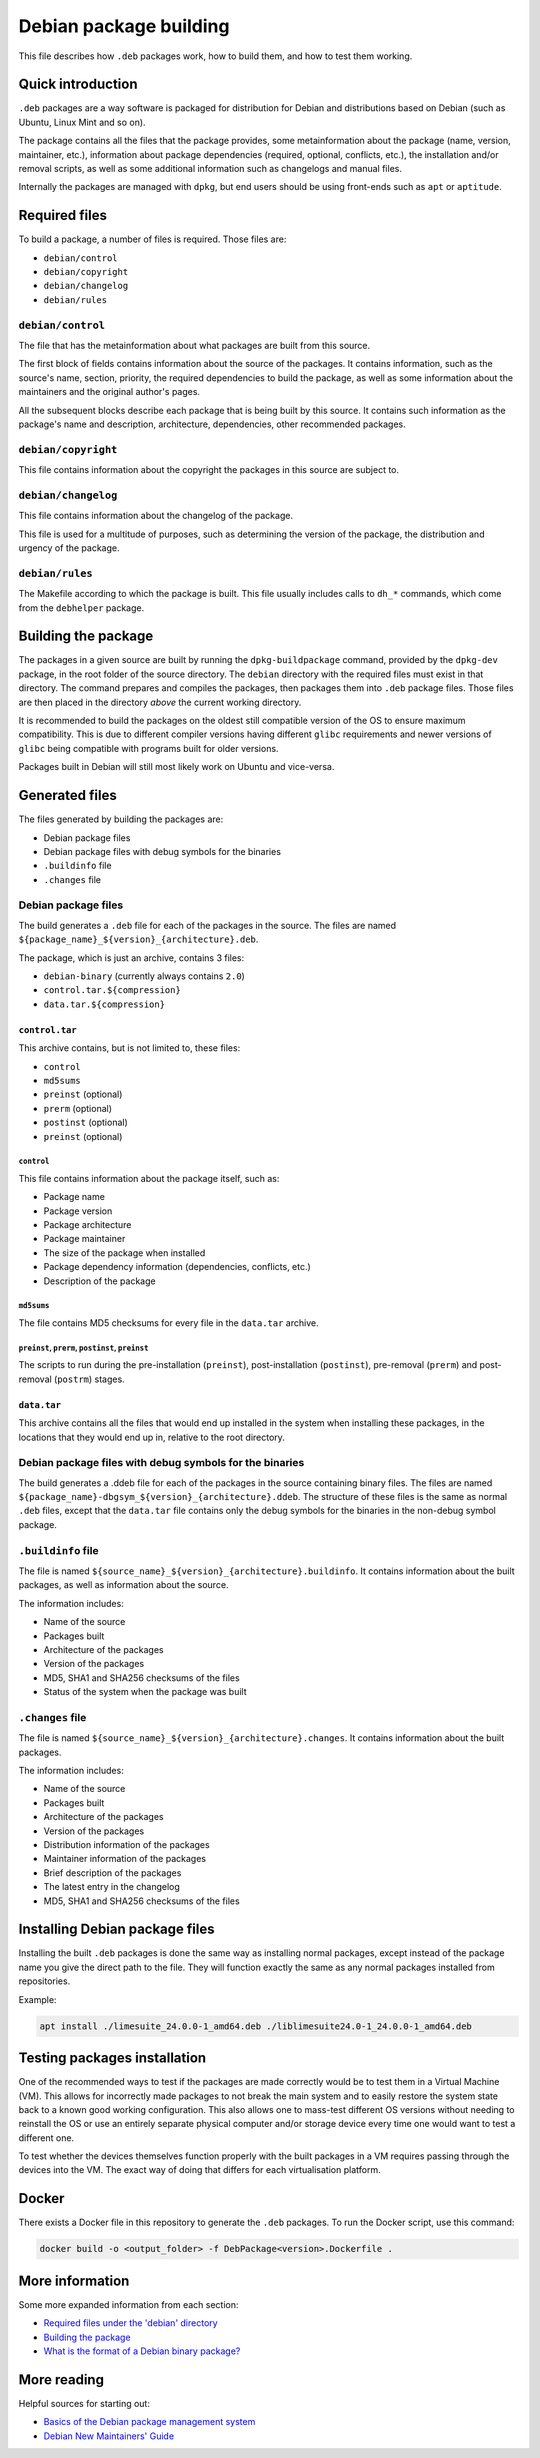 Debian package building
=======================

This file describes how ``.deb`` packages work, how to build them, and how to test them working.

Quick introduction
------------------

``.deb`` packages are a way software is packaged for distribution for Debian
and distributions based on Debian (such as Ubuntu, Linux Mint and so on).

The package contains all the files that the package provides,
some metainformation about the package (name, version, maintainer, etc.),
information about package dependencies (required, optional, conflicts, etc.),
the installation and/or removal scripts,
as well as some additional information such as changelogs and manual files.

Internally the packages are managed with ``dpkg``,
but end users should be using front-ends such as ``apt`` or ``aptitude``.

Required files
--------------

To build a package, a number of files is required. Those files are:

- ``debian/control``
- ``debian/copyright``
- ``debian/changelog``
- ``debian/rules``

``debian/control``
^^^^^^^^^^^^^^^^^^

The file that has the metainformation about what packages are built from this source.

The first block of fields contains information about the source of the packages.
It contains information, such as the source's name, section, priority,
the required dependencies to build the package,
as well as some information about the maintainers and the original author's pages.

All the subsequent blocks describe each package that is being built by this source.
It contains such information as the package's name and description,
architecture, dependencies, other recommended packages.

``debian/copyright``
^^^^^^^^^^^^^^^^^^^^

This file contains information about the copyright the packages in this source are subject to.

``debian/changelog``
^^^^^^^^^^^^^^^^^^^^

This file contains information about the changelog of the package.

This file is used for a multitude of purposes, such as determining the version of the package,
the distribution and urgency of the package.

``debian/rules``
^^^^^^^^^^^^^^^^

The Makefile according to which the package is built.
This file usually includes calls to ``dh_*`` commands, which come from the ``debhelper`` package.

Building the package
--------------------

The packages in a given source are built by running the ``dpkg-buildpackage`` command,
provided by the ``dpkg-dev`` package, in the root folder of the source directory.
The ``debian`` directory with the required files must exist in that directory.
The command prepares and compiles the packages, then packages them into ``.deb`` package files.
Those files are then placed in the directory *above* the current working directory.

It is recommended to build the packages on the oldest still compatible version of the OS
to ensure maximum compatibility. This is due to different compiler versions having
different ``glibc`` requirements and newer versions of ``glibc`` being compatible with
programs built for older versions.

Packages built in Debian will still most likely work on Ubuntu and vice-versa.

Generated files
---------------

The files generated by building the packages are:

- Debian package files
- Debian package files with debug symbols for the binaries
- ``.buildinfo`` file
- ``.changes`` file

Debian package files
^^^^^^^^^^^^^^^^^^^^

The build generates a ``.deb`` file for each of the packages in the source.
The files are named ``${package_name}_${version}_{architecture}.deb``.

The package, which is just an archive, contains 3 files:

- ``debian-binary`` (currently always contains ``2.0``)
- ``control.tar.${compression}``
- ``data.tar.${compression}``

``control.tar``
"""""""""""""""

This archive contains, but is not limited to, these files:

- ``control``
- ``md5sums``
- ``preinst`` (optional)
- ``prerm`` (optional)
- ``postinst`` (optional)
- ``preinst`` (optional)

``control``
***********

This file contains information about the package itself, such as:

- Package name
- Package version
- Package architecture
- Package maintainer
- The size of the package when installed
- Package dependency information (dependencies, conflicts, etc.)
- Description of the package

``md5sums``
***********

The file contains MD5 checksums for every file in the ``data.tar`` archive.

``preinst``, ``prerm``, ``postinst``, ``preinst``
*************************************************

The scripts to run during the pre-installation (``preinst``), post-installation (``postinst``),
pre-removal (``prerm``) and post-removal (``postrm``) stages.

``data.tar``
""""""""""""

This archive contains all the files that would end up installed in the system when installing these packages,
in the locations that they would end up in, relative to the root directory.

Debian package files with debug symbols for the binaries
^^^^^^^^^^^^^^^^^^^^^^^^^^^^^^^^^^^^^^^^^^^^^^^^^^^^^^^^

The build generates a .ddeb file for each of the packages in the source containing binary files.
The files are named ``${package_name}-dbgsym_${version}_{architecture}.ddeb``.
The structure of these files is the same as normal ``.deb`` files, except that the ``data.tar`` file
contains only the debug symbols for the binaries in the non-debug symbol package.

``.buildinfo`` file
^^^^^^^^^^^^^^^^^^^

The file is named ``${source_name}_${version}_{architecture}.buildinfo``.
It contains information about the built packages, as well as information about the source.

The information includes:

- Name of the source
- Packages built
- Architecture of the packages
- Version of the packages
- MD5, SHA1 and SHA256 checksums of the files
- Status of the system when the package was built

``.changes`` file
^^^^^^^^^^^^^^^^^

The file is named ``${source_name}_${version}_{architecture}.changes``.
It contains information about the built packages.

The information includes:

- Name of the source
- Packages built
- Architecture of the packages
- Version of the packages
- Distribution information of the packages
- Maintainer information of the packages
- Brief description of the packages
- The latest entry in the changelog
- MD5, SHA1 and SHA256 checksums of the files

Installing Debian package files
-------------------------------

Installing the built ``.deb`` packages is done the same way as installing normal packages,
except instead of the package name you give the direct path to the file.
They will function exactly the same as any normal packages installed from repositories.

Example:

.. code-block:: bash

    apt install ./limesuite_24.0.0-1_amd64.deb ./liblimesuite24.0-1_24.0.0-1_amd64.deb

Testing packages installation
-----------------------------

One of the recommended ways to test if the packages are made correctly
would be to test them in a Virtual Machine (VM). This allows for incorrectly made packages
to not break the main system and to easily restore the system state
back to a known good working configuration. This also allows one to mass-test different
OS versions without needing to reinstall the OS or use an entirely separate physical computer
and/or storage device every time one would want to test a different one.

To test whether the devices themselves function properly with the built packages in a VM
requires passing through the devices into the VM. The exact way of doing that differs
for each virtualisation platform.

Docker
------

There exists a Docker file in this repository to generate the ``.deb`` packages.
To run the Docker script, use this command:

.. code-block:: bash

    docker build -o <output_folder> -f DebPackage<version>.Dockerfile .

More information
----------------

Some more expanded information from each section:

- `Required files under the 'debian' directory <https://www.debian.org/doc/manuals/maint-guide/dreq.en.html>`__
- `Building the package <https://www.debian.org/doc/manuals/maint-guide/build.en.html>`__
- `What is the format of a Debian binary package? <https://www.debian.org/doc/manuals/debian-faq/pkg-basics.en.html#deb-format>`__

More reading
------------

Helpful sources for starting out:

- `Basics of the Debian package management system <https://www.debian.org/doc/manuals/debian-faq/pkg-basics.en.html>`__
- `Debian New Maintainers' Guide <https://www.debian.org/doc/manuals/maint-guide/index.en.html>`__
